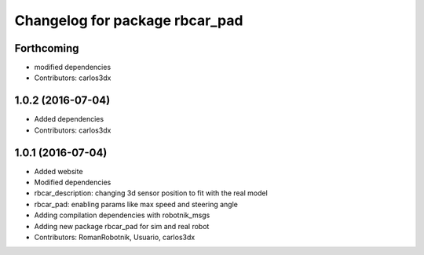 ^^^^^^^^^^^^^^^^^^^^^^^^^^^^^^^
Changelog for package rbcar_pad
^^^^^^^^^^^^^^^^^^^^^^^^^^^^^^^

Forthcoming
-----------
* modified dependencies
* Contributors: carlos3dx

1.0.2 (2016-07-04)
------------------
* Added dependencies
* Contributors: carlos3dx

1.0.1 (2016-07-04)
------------------
* Added website
* Modified dependencies
* rbcar_description: changing 3d sensor position to fit with the real model
* rbcar_pad: enabling params like max speed and steering angle
* Adding compilation dependencies with robotnik_msgs
* Adding new package rbcar_pad for sim and real robot
* Contributors: RomanRobotnik, Usuario, carlos3dx
